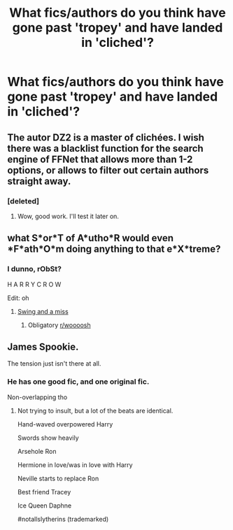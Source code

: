 #+TITLE: What fics/authors do you think have gone past 'tropey' and have landed in 'cliched'?

* What fics/authors do you think have gone past 'tropey' and have landed in 'cliched'?
:PROPERTIES:
:Author: inthebeam
:Score: 10
:DateUnix: 1531797194.0
:DateShort: 2018-Jul-17
:FlairText: Discussion
:END:

** The autor DZ2 is a master of clichées. I wish there was a blacklist function for the search engine of FFNet that allows more than 1-2 options, or allows to filter out certain authors straight away.
:PROPERTIES:
:Score: 10
:DateUnix: 1531820614.0
:DateShort: 2018-Jul-17
:END:

*** [deleted]
:PROPERTIES:
:Score: 1
:DateUnix: 1531896871.0
:DateShort: 2018-Jul-18
:END:

**** Wow, good work. I'll test it later on.
:PROPERTIES:
:Score: 1
:DateUnix: 1531902347.0
:DateShort: 2018-Jul-18
:END:


** what *S*or*T* of *A*utho*R* would even *F*ath*O*m doing anything to that e*X*treme?
:PROPERTIES:
:Author: Microuwave
:Score: 24
:DateUnix: 1531804065.0
:DateShort: 2018-Jul-17
:END:

*** I dunno, rObSt?

H A R R Y C R O W

Edit: oh
:PROPERTIES:
:Author: inthebeam
:Score: 7
:DateUnix: 1531804234.0
:DateShort: 2018-Jul-17
:END:

**** [[https://media1.tenor.com/images/e969b1c2aa4030d3a8927d048aa31bcd/tenor.gif?itemid=5319545][Swing and a miss]]
:PROPERTIES:
:Author: Freshenstein
:Score: 8
:DateUnix: 1531804927.0
:DateShort: 2018-Jul-17
:END:

***** Obligatory [[/r/woooosh][r/woooosh]]
:PROPERTIES:
:Author: inthebeam
:Score: 4
:DateUnix: 1531813719.0
:DateShort: 2018-Jul-17
:END:


** James Spookie.

The tension just isn't there at all.
:PROPERTIES:
:Author: XeshTrill
:Score: 4
:DateUnix: 1531833532.0
:DateShort: 2018-Jul-17
:END:

*** He has one good fic, and one original fic.

Non-overlapping tho
:PROPERTIES:
:Author: inthebeam
:Score: 2
:DateUnix: 1531833666.0
:DateShort: 2018-Jul-17
:END:

**** Not trying to insult, but a lot of the beats are identical.

Hand-waved overpowered Harry

Swords show heavily

Arsehole Ron

Hermione in love/was in love with Harry

Neville starts to replace Ron

Best friend Tracey

Ice Queen Daphne

#notallslytherins (trademarked)
:PROPERTIES:
:Author: XeshTrill
:Score: 4
:DateUnix: 1531835365.0
:DateShort: 2018-Jul-17
:END:

